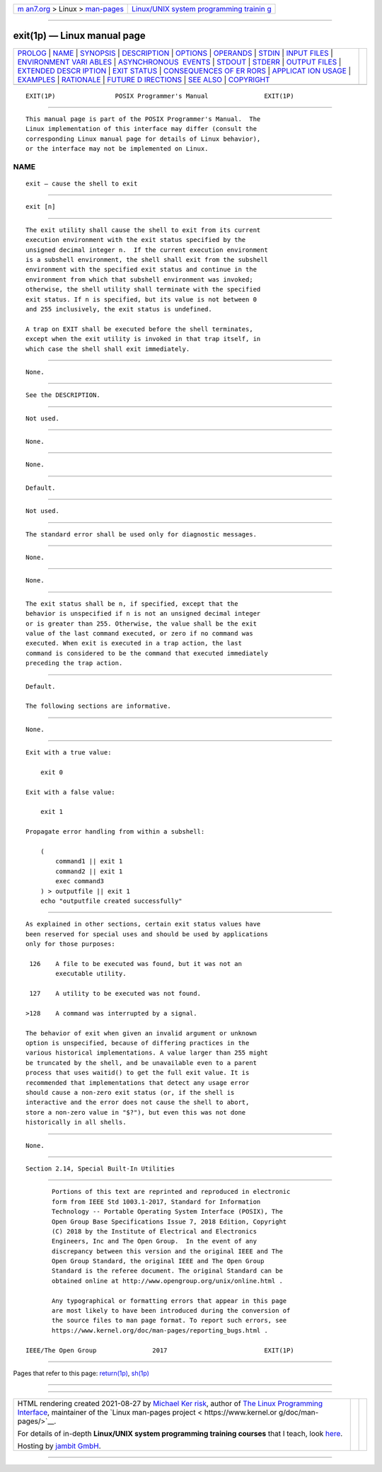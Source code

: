 .. container:: page-top

.. container:: nav-bar

   +----------------------------------+----------------------------------+
   | `m                               | `Linux/UNIX system programming   |
   | an7.org <../../../index.html>`__ | trainin                          |
   | > Linux >                        | g <http://man7.org/training/>`__ |
   | `man-pages <../index.html>`__    |                                  |
   +----------------------------------+----------------------------------+

--------------

exit(1p) — Linux manual page
============================

+-----------------------------------+-----------------------------------+
| `PROLOG <#PROLOG>`__ \|           |                                   |
| `NAME <#NAME>`__ \|               |                                   |
| `SYNOPSIS <#SYNOPSIS>`__ \|       |                                   |
| `DESCRIPTION <#DESCRIPTION>`__ \| |                                   |
| `OPTIONS <#OPTIONS>`__ \|         |                                   |
| `OPERANDS <#OPERANDS>`__ \|       |                                   |
| `STDIN <#STDIN>`__ \|             |                                   |
| `INPUT FILES <#INPUT_FILES>`__ \| |                                   |
| `ENVIRONMENT VARI                 |                                   |
| ABLES <#ENVIRONMENT_VARIABLES>`__ |                                   |
| \|                                |                                   |
| `ASYNCHRONOUS                     |                                   |
|  EVENTS <#ASYNCHRONOUS_EVENTS>`__ |                                   |
| \| `STDOUT <#STDOUT>`__ \|        |                                   |
| `STDERR <#STDERR>`__ \|           |                                   |
| `OUTPUT FILES <#OUTPUT_FILES>`__  |                                   |
| \|                                |                                   |
| `EXTENDED DESCR                   |                                   |
| IPTION <#EXTENDED_DESCRIPTION>`__ |                                   |
| \| `EXIT STATUS <#EXIT_STATUS>`__ |                                   |
| \|                                |                                   |
| `CONSEQUENCES OF ER               |                                   |
| RORS <#CONSEQUENCES_OF_ERRORS>`__ |                                   |
| \|                                |                                   |
| `APPLICAT                         |                                   |
| ION USAGE <#APPLICATION_USAGE>`__ |                                   |
| \| `EXAMPLES <#EXAMPLES>`__ \|    |                                   |
| `RATIONALE <#RATIONALE>`__ \|     |                                   |
| `FUTURE D                         |                                   |
| IRECTIONS <#FUTURE_DIRECTIONS>`__ |                                   |
| \| `SEE ALSO <#SEE_ALSO>`__ \|    |                                   |
| `COPYRIGHT <#COPYRIGHT>`__        |                                   |
+-----------------------------------+-----------------------------------+
| .. container:: man-search-box     |                                   |
+-----------------------------------+-----------------------------------+

::

   EXIT(1P)                POSIX Programmer's Manual               EXIT(1P)


-----------------------------------------------------

::

          This manual page is part of the POSIX Programmer's Manual.  The
          Linux implementation of this interface may differ (consult the
          corresponding Linux manual page for details of Linux behavior),
          or the interface may not be implemented on Linux.

NAME
-------------------------------------------------

::

          exit — cause the shell to exit


---------------------------------------------------------

::

          exit [n]


---------------------------------------------------------------

::

          The exit utility shall cause the shell to exit from its current
          execution environment with the exit status specified by the
          unsigned decimal integer n.  If the current execution environment
          is a subshell environment, the shell shall exit from the subshell
          environment with the specified exit status and continue in the
          environment from which that subshell environment was invoked;
          otherwise, the shell utility shall terminate with the specified
          exit status. If n is specified, but its value is not between 0
          and 255 inclusively, the exit status is undefined.

          A trap on EXIT shall be executed before the shell terminates,
          except when the exit utility is invoked in that trap itself, in
          which case the shell shall exit immediately.


-------------------------------------------------------

::

          None.


---------------------------------------------------------

::

          See the DESCRIPTION.


---------------------------------------------------

::

          Not used.


---------------------------------------------------------------

::

          None.


-----------------------------------------------------------------------------------

::

          None.


-------------------------------------------------------------------------------

::

          Default.


-----------------------------------------------------

::

          Not used.


-----------------------------------------------------

::

          The standard error shall be used only for diagnostic messages.


-----------------------------------------------------------------

::

          None.


---------------------------------------------------------------------------------

::

          None.


---------------------------------------------------------------

::

          The exit status shall be n, if specified, except that the
          behavior is unspecified if n is not an unsigned decimal integer
          or is greater than 255. Otherwise, the value shall be the exit
          value of the last command executed, or zero if no command was
          executed. When exit is executed in a trap action, the last
          command is considered to be the command that executed immediately
          preceding the trap action.


-------------------------------------------------------------------------------------

::

          Default.

          The following sections are informative.


---------------------------------------------------------------------------

::

          None.


---------------------------------------------------------

::

          Exit with a true value:

              exit 0

          Exit with a false value:

              exit 1

          Propagate error handling from within a subshell:

              (
                  command1 || exit 1
                  command2 || exit 1
                  exec command3
              ) > outputfile || exit 1
              echo "outputfile created successfully"


-----------------------------------------------------------

::

          As explained in other sections, certain exit status values have
          been reserved for special uses and should be used by applications
          only for those purposes:

           126    A file to be executed was found, but it was not an
                  executable utility.

           127    A utility to be executed was not found.

          >128    A command was interrupted by a signal.

          The behavior of exit when given an invalid argument or unknown
          option is unspecified, because of differing practices in the
          various historical implementations. A value larger than 255 might
          be truncated by the shell, and be unavailable even to a parent
          process that uses waitid() to get the full exit value. It is
          recommended that implementations that detect any usage error
          should cause a non-zero exit status (or, if the shell is
          interactive and the error does not cause the shell to abort,
          store a non-zero value in "$?"), but even this was not done
          historically in all shells.


---------------------------------------------------------------------------

::

          None.


---------------------------------------------------------

::

          Section 2.14, Special Built-In Utilities


-----------------------------------------------------------

::

          Portions of this text are reprinted and reproduced in electronic
          form from IEEE Std 1003.1-2017, Standard for Information
          Technology -- Portable Operating System Interface (POSIX), The
          Open Group Base Specifications Issue 7, 2018 Edition, Copyright
          (C) 2018 by the Institute of Electrical and Electronics
          Engineers, Inc and The Open Group.  In the event of any
          discrepancy between this version and the original IEEE and The
          Open Group Standard, the original IEEE and The Open Group
          Standard is the referee document. The original Standard can be
          obtained online at http://www.opengroup.org/unix/online.html .

          Any typographical or formatting errors that appear in this page
          are most likely to have been introduced during the conversion of
          the source files to man page format. To report such errors, see
          https://www.kernel.org/doc/man-pages/reporting_bugs.html .

   IEEE/The Open Group               2017                          EXIT(1P)

--------------

Pages that refer to this page: `return(1p) <../man1/return.1p.html>`__, 
`sh(1p) <../man1/sh.1p.html>`__

--------------

--------------

.. container:: footer

   +-----------------------+-----------------------+-----------------------+
   | HTML rendering        |                       | |Cover of TLPI|       |
   | created 2021-08-27 by |                       |                       |
   | `Michael              |                       |                       |
   | Ker                   |                       |                       |
   | risk <https://man7.or |                       |                       |
   | g/mtk/index.html>`__, |                       |                       |
   | author of `The Linux  |                       |                       |
   | Programming           |                       |                       |
   | Interface <https:     |                       |                       |
   | //man7.org/tlpi/>`__, |                       |                       |
   | maintainer of the     |                       |                       |
   | `Linux man-pages      |                       |                       |
   | project <             |                       |                       |
   | https://www.kernel.or |                       |                       |
   | g/doc/man-pages/>`__. |                       |                       |
   |                       |                       |                       |
   | For details of        |                       |                       |
   | in-depth **Linux/UNIX |                       |                       |
   | system programming    |                       |                       |
   | training courses**    |                       |                       |
   | that I teach, look    |                       |                       |
   | `here <https://ma     |                       |                       |
   | n7.org/training/>`__. |                       |                       |
   |                       |                       |                       |
   | Hosting by `jambit    |                       |                       |
   | GmbH                  |                       |                       |
   | <https://www.jambit.c |                       |                       |
   | om/index_en.html>`__. |                       |                       |
   +-----------------------+-----------------------+-----------------------+

--------------

.. container:: statcounter

   |Web Analytics Made Easy - StatCounter|

.. |Cover of TLPI| image:: https://man7.org/tlpi/cover/TLPI-front-cover-vsmall.png
   :target: https://man7.org/tlpi/
.. |Web Analytics Made Easy - StatCounter| image:: https://c.statcounter.com/7422636/0/9b6714ff/1/
   :class: statcounter
   :target: https://statcounter.com/
